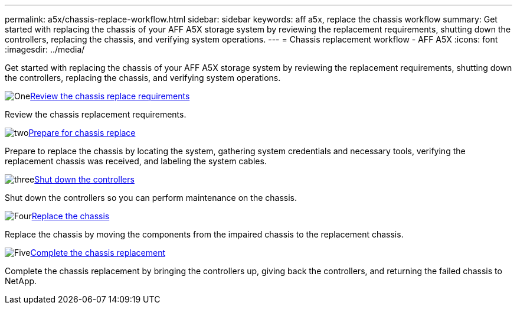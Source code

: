---
permalink: a5x/chassis-replace-workflow.html
sidebar: sidebar
keywords: aff a5x, replace the chassis workflow
summary: Get started with replacing the chassis of your AFF A5X storage system by reviewing the replacement requirements, shutting down the controllers, replacing the chassis, and verifying system operations.
---
= Chassis replacement workflow - AFF A5X
:icons: font
:imagesdir: ../media/

[.lead]
Get started with replacing the chassis of your AFF A5X storage system by reviewing the replacement requirements, shutting down the controllers, replacing the chassis, and verifying system operations. 

.image:https://raw.githubusercontent.com/NetAppDocs/common/main/media/number-1.png[One]link:chassis-replace-requirements.html[Review the chassis replace requirements]
[role="quick-margin-para"]
Review the chassis replacement requirements.

.image:https://raw.githubusercontent.com/NetAppDocs/common/main/media/number-2.png[two]link:chassis-replace-prepare.html[Prepare for chassis replace]
[role="quick-margin-para"]
Prepare to replace the chassis by locating the system, gathering system credentials and necessary tools, verifying the replacement chassis was received, and labeling the system cables.

.image:https://raw.githubusercontent.com/NetAppDocs/common/main/media/number-3.png[three]link:chassis-replace-shutdown.html[Shut down the controllers]
[role="quick-margin-para"]
Shut down the controllers so you can perform maintenance on the chassis.

.image:https://raw.githubusercontent.com/NetAppDocs/common/main/media/number-4.png[Four]link:chassis-replace-move-hardware.html[Replace the chassis]
[role="quick-margin-para"]
Replace the chassis by moving the components from the impaired chassis to the replacement chassis.

.image:https://raw.githubusercontent.com/NetAppDocs/common/main/media/number-5.png[Five]link:chassis-replace-complete-system-restore-rma.html[Complete the chassis replacement]
[role="quick-margin-para"]
Complete the chassis replacement by bringing the controllers up, giving back the controllers, and returning the failed chassis to NetApp.
